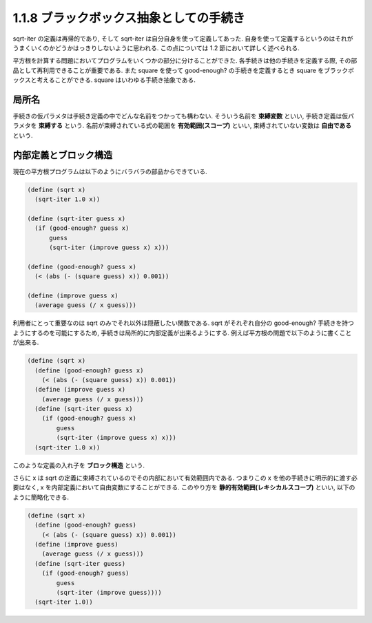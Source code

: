 1.1.8 ブラックボックス抽象としての手続き
============================================

sqrt-iter の定義は再帰的であり, そして sqrt-iter は自分自身を使って定義してあった.
自身を使って定義するというのはそれがうまくいくのかどうかはっきりしないように思われる.
この点については 1.2 節において詳しく述べられる.

平方根を計算する問題においてプログラムをいくつかの部分に分けることができた.
各手続きは他の手続きを定義する際, その部品として再利用できることが重要である.
また square を使って good-enough? の手続きを定義するとき square をブラックボックスと考えることができる.
square はいわゆる手続き抽象である.

==========
局所名
==========

手続きの仮パラメタは手続き定義の中でどんな名前をつかっても構わない.
そういう名前を **束縛変数** といい, 手続き定義は仮パラメタを **束縛する** という.
名前が束縛されている式の範囲を **有効範囲(スコープ)** といい, 束縛されていない変数は **自由である** という.

=========================
内部定義とブロック構造
=========================

現在の平方根プログラムは以下のようにバラバラの部品からできている.

.. code-block:: scheme

   (define (sqrt x)
     (sqrt-iter 1.0 x))

   (define (sqrt-iter guess x)
     (if (good-enough? guess x)
         guess
         (sqrt-iter (improve guess x) x)))

   (define (good-enough? guess x)
     (< (abs (- (square guess) x)) 0.001))

   (define (improve guess x)
     (average guess (/ x guess)))

利用者にとって重要なのは sqrt のみでそれ以外は隠蔽したい関数である.
sqrt がそれぞれ自分の good-enough? 手続きを持つようにするのを可能にするため, 手続きは局所的に内部定義が出来るようにする.
例えば平方根の問題で以下のように書くことが出来る.

.. code-block:: scheme

   (define (sqrt x)
     (define (good-enough? guess x)
       (< (abs (- (square guess) x)) 0.001))
     (define (improve guess x)
       (average guess (/ x guess)))
     (define (sqrt-iter guess x)
       (if (good-enough? guess x)
           guess
           (sqrt-iter (improve guess x) x)))
     (sqrt-iter 1.0 x))

このような定義の入れ子を **ブロック構造** という.

さらに x は sqrt の定義に束縛されているのでその内部において有効範囲内である.
つまりこの x を他の手続きに明示的に渡す必要はなく, x を内部定義において自由変数にすることができる.
このやり方を **静的有効範囲(レキシカルスコープ)** といい, 以下のように簡略化できる.

.. code-block:: scheme

   (define (sqrt x)
     (define (good-enough? guess)
       (< (abs (- (square guess) x)) 0.001))
     (define (improve guess)
       (average guess (/ x guess)))
     (define (sqrt-iter guess)
       (if (good-enough? guess)
           guess
           (sqrt-iter (improve guess))))
     (sqrt-iter 1.0))
